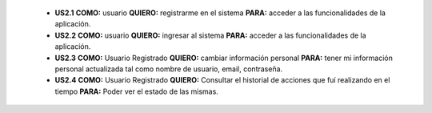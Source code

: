
  * **US2.1** **COMO:** usuario **QUIERO:** registrarme en el sistema **PARA:** acceder a las funcionalidades de la aplicación.
  
  * **US2.2** **COMO:** usuario **QUIERO:** ingresar al sistema **PARA:** acceder a las funcionalidades de la aplicación.

  * **US2.3** **COMO:** Usuario Registrado **QUIERO:** cambiar información personal **PARA:** tener mi información personal actualizada tal como nombre de usuario, email, contraseña.

  * **US2.4** **COMO:** Usuario Registrado **QUIERO:** Consultar el historial de acciones que fuí realizando en el tiempo **PARA:** Poder ver el estado de las mismas.
  
